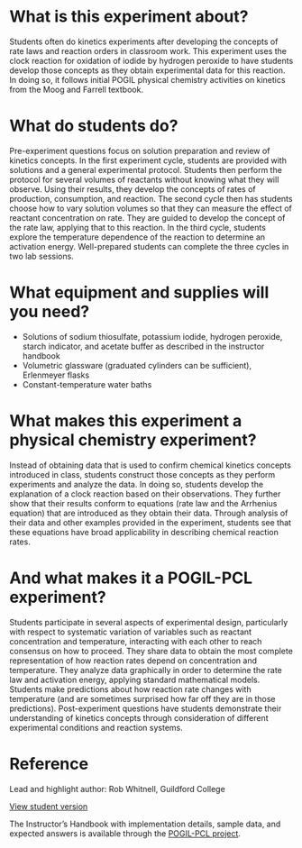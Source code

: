 #+export_file_name: index
#+options: broken-links:t
# (ss-toggle-markdown-export-on-save)
# date-added:

#+begin_export md
---
title: "How can we quantify the speed of a chemical reaction?"
## https://quarto.org/docs/journals/authors.html
#author:
#  - name: ""
#    affiliations:
#     - name: ""
#license: "©2024 American Chemical Society and Division of Chemical Education, Inc."
license: "CC BY-NC-SA"
#draft: true
#date-modified:
date: 2024-07-15
categories: [lab, kinetics, pogil-pcl]
keywords: physical chemistry teaching, physical chemistry education, teaching resources, kinetics, laboratory experiment, iodine clock reaction

image: clock-rxn.png
---
#+end_export

* What is this experiment about?
#+begin_export md
<img src="clock-rxn.png" width="25%" align="right" style="padding: 10px 0px 0px 10px;"/>
#+end_export 
Students often do kinetics experiments after developing the concepts of rate laws and reaction orders in classroom work. This experiment uses the clock reaction for oxidation of iodide by hydrogen peroxide to have students develop those concepts as they obtain experimental data for this reaction. In doing so, it follows initial POGIL physical chemistry activities on kinetics from the Moog and Farrell  textbook.

* What do students do?
Pre-experiment questions focus on solution preparation and review of kinetics concepts. In the first experiment cycle, students are provided with solutions and a general experimental protocol. Students then perform the protocol for several volumes of reactants without knowing what they will observe. Using their results, they develop the concepts of rates of production, consumption, and reaction. The second cycle then has students choose how to vary solution volumes so that they can measure the effect of reactant concentration on rate. They are guided to develop the concept of the rate law, applying that to this reaction. In the third cycle, students explore the temperature dependence of the reaction to determine an activation energy. Well-prepared students can complete the three cycles in two lab sessions.

* What equipment and supplies will you need?
- Solutions of sodium thiosulfate, potassium iodide, hydrogen peroxide, starch indicator, and acetate buffer as described in the instructor handbook
- Volumetric glassware (graduated cylinders can be sufficient), Erlenmeyer flasks
- Constant-temperature water baths

* What makes this experiment a physical chemistry experiment?
Instead of obtaining data that is used to confirm chemical kinetics concepts introduced in class, students construct those concepts as they perform experiments and analyze the data. In doing so, students develop the explanation of a clock reaction based on their observations. They further show that their results conform to equations (rate law and the Arrhenius equation) that are introduced as they obtain their data. Through analysis of their data and other examples provided in the experiment, students see that these equations have broad applicability in describing chemical reaction rates.
* And what makes it a POGIL-PCL experiment?
Students participate in several aspects of experimental design, particularly with respect to systematic variation of variables such as reactant concentration and temperature, interacting with each other to reach consensus on how to proceed. They share data to obtain the most complete representation of how reaction rates depend on concentration and temperature. They analyze data graphically in order to determine the rate law and activation energy, applying standard mathematical models. Students make predictions about how reaction rate changes with temperature (and are sometimes surprised how far off they are in those predictions). Post-experiment questions have students demonstrate their understanding of kinetics concepts through consideration of different experimental conditions and reaction systems.
* Reference
Lead and highlight author: Rob Whitnell, Guildford College

[[https://chemistry.coe.edu/piper/pclform.html?expt=clockReaction][View student version]]

The Instructor’s Handbook with implementation details, sample data, and expected answers is available through the [[https://www.pogilpcl.org/get-connected][POGIL-PCL project]]. 


* Local variables :noexport:
# Local Variables:
# eval: (ss-markdown-export-on-save)
# End:

